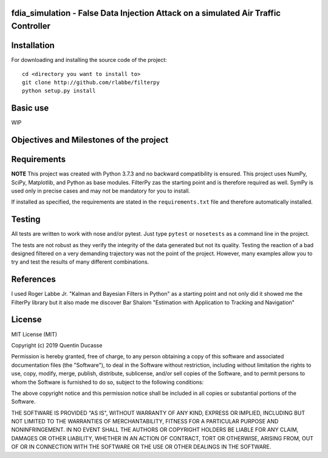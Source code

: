 fdia_simulation - False Data Injection Attack on a simulated Air Traffic Controller
-----------------------------------------------------------------------------------------

Installation
------------

For downloading and installing the source code of the project:

::

    cd <directory you want to install to>
    git clone http://github.com/rlabbe/filterpy
    python setup.py install

Basic use
---------

WIP


Objectives and Milestones of the project
----------------------------------------

Requirements
------------
**NOTE** This project was created with Python 3.7.3 and no backward compatibility is ensured.
This project uses NumPy, SciPy, Matplotlib, and Python as base modules.
FilterPy zas the starting point and is therefore required as well.
SymPy is used only in precise cases and may not be mandatory for you to install.

If installed as specified, the requirements are stated in the ``requirements.txt`` file
and therefore automatically installed.

Testing
-------

All tests are written to work with nose and/or pytest. Just type ``pytest`` or
``nosetests`` as a command line in the project.

The tests are not robust as they verify the integrity of the data generated but
not its quality. Testing the reaction of a bad designed filtered on a very demanding
trajectory was not the point of the project. However, many examples allow you to
try and test the results of many different combinations.

References
----------

I used Roger Labbe Jr. "Kalman and Bayesian Filters in Python" as a starting point
and not only did it showed me the FilterPy library but it also made me discover
Bar Shalom "Estimation with Application to Tracking and Navigation"


License
-------
MIT License (MIT)

Copyright (c) 2019 Quentin Ducasse

Permission is hereby granted, free of charge, to any person obtaining a copy
of this software and associated documentation files (the "Software"), to deal
in the Software without restriction, including without limitation the rights
to use, copy, modify, merge, publish, distribute, sublicense, and/or sell
copies of the Software, and to permit persons to whom the Software is
furnished to do so, subject to the following conditions:

The above copyright notice and this permission notice shall be included in all
copies or substantial portions of the Software.

THE SOFTWARE IS PROVIDED "AS IS", WITHOUT WARRANTY OF ANY KIND, EXPRESS OR
IMPLIED, INCLUDING BUT NOT LIMITED TO THE WARRANTIES OF MERCHANTABILITY,
FITNESS FOR A PARTICULAR PURPOSE AND NONINFRINGEMENT. IN NO EVENT SHALL THE
AUTHORS OR COPYRIGHT HOLDERS BE LIABLE FOR ANY CLAIM, DAMAGES OR OTHER
LIABILITY, WHETHER IN AN ACTION OF CONTRACT, TORT OR OTHERWISE, ARISING FROM,
OUT OF OR IN CONNECTION WITH THE SOFTWARE OR THE USE OR OTHER DEALINGS IN THE
SOFTWARE.
